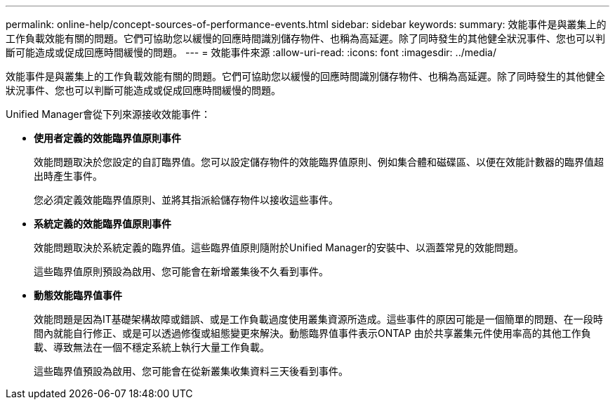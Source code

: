 ---
permalink: online-help/concept-sources-of-performance-events.html 
sidebar: sidebar 
keywords:  
summary: 效能事件是與叢集上的工作負載效能有關的問題。它們可協助您以緩慢的回應時間識別儲存物件、也稱為高延遲。除了同時發生的其他健全狀況事件、您也可以判斷可能造成或促成回應時間緩慢的問題。 
---
= 效能事件來源
:allow-uri-read: 
:icons: font
:imagesdir: ../media/


[role="lead"]
效能事件是與叢集上的工作負載效能有關的問題。它們可協助您以緩慢的回應時間識別儲存物件、也稱為高延遲。除了同時發生的其他健全狀況事件、您也可以判斷可能造成或促成回應時間緩慢的問題。

Unified Manager會從下列來源接收效能事件：

* *使用者定義的效能臨界值原則事件*
+
效能問題取決於您設定的自訂臨界值。您可以設定儲存物件的效能臨界值原則、例如集合體和磁碟區、以便在效能計數器的臨界值超出時產生事件。

+
您必須定義效能臨界值原則、並將其指派給儲存物件以接收這些事件。

* *系統定義的效能臨界值原則事件*
+
效能問題取決於系統定義的臨界值。這些臨界值原則隨附於Unified Manager的安裝中、以涵蓋常見的效能問題。

+
這些臨界值原則預設為啟用、您可能會在新增叢集後不久看到事件。

* *動態效能臨界值事件*
+
效能問題是因為IT基礎架構故障或錯誤、或是工作負載過度使用叢集資源所造成。這些事件的原因可能是一個簡單的問題、在一段時間內就能自行修正、或是可以透過修復或組態變更來解決。動態臨界值事件表示ONTAP 由於共享叢集元件使用率高的其他工作負載、導致無法在一個不穩定系統上執行大量工作負載。

+
這些臨界值預設為啟用、您可能會在從新叢集收集資料三天後看到事件。


